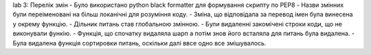 lab 3:
Перелік змін 
- Було використано python black formatter для формування скрипту по PEP8
- Назви змінних були переіменовані на більш локанічні для розуміння коду.
- Зміна, що відповідала за перевод імен була винесена у окрему функцію.
- Дільник питань став глобальною змінною.
- Були видаленні закомічені строки коди, що не виконували функію.
- Функція, що спочатку видаляла шарп а потім знов його всталяла для питань була видалена.
- Була видалена функція сортировки питань, оскільки далі ввсе одно все змішувалось. 